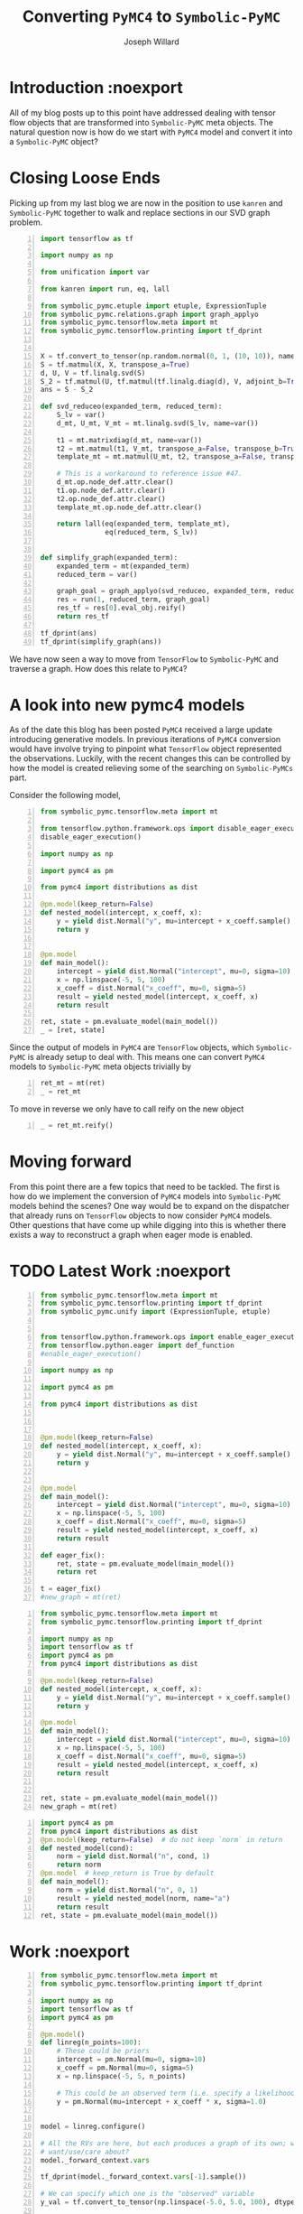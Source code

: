 #+LaTeX_HEADER: \usepackage{amsmath, amsfonts, listings, amsthm, mathtools, graphicx, tkz-graph, tikz, outlines, fixmath, marginnote, pdfpages, mathrsfs, mathtools, inputenc, todonotes, placeins, bm}
#+Title: Converting ~PyMC4~ to ~Symbolic-PyMC~
#+AUTHOR: Joseph Willard
#+LaTeX: \setcounter{secnumdepth}{0}
#+LaTeX: \newpage
#+STARTUP: hideblocks indent hidestars
#+OPTIONS: ^:nil toc:nil d:(not "logbook" "todo" "note" "notes") tex:t |:t broken-links:mark
#+SELECT_TAGS: export
#+EXCLUDE_TAGS: noexport

#+PROPERTY: header-args :session tf :exports both :eval never-export :results output drawer replace
#+PROPERTY: header-args:text :eval never
#+OPTIONS: toc:nil

* Introduction :noexport
All of my blog posts up to this point have addressed dealing with
tensor flow objects that are transformed into ~Symbolic-PyMC~
meta objects. The natural question now is how do we start with
~PyMC4~ model and convert it into a ~Symbolic-PyMC~ object?


* Closing Loose Ends
Picking up from my last blog we are now in the position to
use ~kanren~ and ~Symbolic-PyMC~ together to walk and replace sections
in our SVD graph problem.

#+BEGIN_SRC python -n :results raw pp :wrap "src python :eval never"
  import tensorflow as tf

  import numpy as np

  from unification import var

  from kanren import run, eq, lall

  from symbolic_pymc.etuple import etuple, ExpressionTuple
  from symbolic_pymc.relations.graph import graph_applyo
  from symbolic_pymc.tensorflow.meta import mt
  from symbolic_pymc.tensorflow.printing import tf_dprint


  X = tf.convert_to_tensor(np.random.normal(0, 1, (10, 10)), name='X')
  S = tf.matmul(X, X, transpose_a=True)
  d, U, V = tf.linalg.svd(S)
  S_2 = tf.matmul(U, tf.matmul(tf.linalg.diag(d), V, adjoint_b=True))
  ans = S - S_2

  def svd_reduceo(expanded_term, reduced_term):
      S_lv = var()
      d_mt, U_mt, V_mt = mt.linalg.svd(S_lv, name=var())

      t1 = mt.matrixdiag(d_mt, name=var())
      t2 = mt.matmul(t1, V_mt, transpose_a=False, transpose_b=True, name=var())
      template_mt = mt.matmul(U_mt, t2, transpose_a=False, transpose_b=False, name=var())

      # This is a workaround to reference issue #47.
      d_mt.op.node_def.attr.clear()
      t1.op.node_def.attr.clear()
      t2.op.node_def.attr.clear()
      template_mt.op.node_def.attr.clear()

      return lall(eq(expanded_term, template_mt),
                  eq(reduced_term, S_lv))


  def simplify_graph(expanded_term):
      expanded_term = mt(expanded_term)
      reduced_term = var()

      graph_goal = graph_applyo(svd_reduceo, expanded_term, reduced_term)
      res = run(1, reduced_term, graph_goal)
      res_tf = res[0].eval_obj.reify()
      return res_tf

  tf_dprint(ans)
  tf_dprint(simplify_graph(ans))
#+END_SRC

#+RESULTS:
#+BEGIN_src python :eval never
Tensor(Sub):0,	shape=[10, 10]	"sub:0"
|  Op(Sub)	"sub"
|  |  Tensor(MatMul):0,	shape=[10, 10]	"MatMul:0"
|  |  |  Op(MatMul)	"MatMul"
|  |  |  |  Tensor(Const):0,	shape=[10, 10]	"X:0"
|  |  |  |  Tensor(Const):0,	shape=[10, 10]	"X:0"
|  |  Tensor(MatMul):0,	shape=[10, 10]	"MatMul_2:0"
|  |  |  Op(MatMul)	"MatMul_2"
|  |  |  |  Tensor(Svd):1,	shape=[10, 10]	"Svd:1"
|  |  |  |  |  Op(Svd)	"Svd"
|  |  |  |  |  |  Tensor(MatMul):0,	shape=[10, 10]	"MatMul:0"
|  |  |  |  |  |  |  ...
|  |  |  |  Tensor(MatMul):0,	shape=[10, 10]	"MatMul_1:0"
|  |  |  |  |  Op(MatMul)	"MatMul_1"
|  |  |  |  |  |  Tensor(MatrixDiag):0,	shape=[10, 10]	"MatrixDiag:0"
|  |  |  |  |  |  |  Op(MatrixDiag)	"MatrixDiag"
|  |  |  |  |  |  |  |  Tensor(Svd):0,	shape=[10]	"Svd:0"
|  |  |  |  |  |  |  |  |  Op(Svd)	"Svd"
|  |  |  |  |  |  |  |  |  |  Tensor(MatMul):0,	shape=[10, 10]	"MatMul:0"
|  |  |  |  |  |  |  |  |  |  |  ...
|  |  |  |  |  |  Tensor(Svd):2,	shape=[10, 10]	"Svd:2"
|  |  |  |  |  |  |  Op(Svd)	"Svd"
|  |  |  |  |  |  |  |  Tensor(MatMul):0,	shape=[10, 10]	"MatMul:0"
|  |  |  |  |  |  |  |  |  ...
Tensor(Sub):0,	shape=[10, 10]	"sub_1:0"
|  Op(Sub)	"sub_1"
|  |  Tensor(MatMul):0,	shape=[10, 10]	"MatMul:0"
|  |  |  Op(MatMul)	"MatMul"
|  |  |  |  Tensor(Const):0,	shape=[10, 10]	"X:0"
|  |  |  |  Tensor(Const):0,	shape=[10, 10]	"X:0"
|  |  Tensor(MatMul):0,	shape=[10, 10]	"MatMul:0"
|  |  |  ...
#+END_src

We have now seen a way to move from ~TensorFlow~ to ~Symbolic-PyMC~
and traverse a graph. How does this relate to ~PyMC4~?

* A look into new pymc4 models
As of the date this blog has been posted ~PyMC4~ received a large
update introducing generative models. In previous iterations of
~PyMC4~ conversion would have involve trying to pinpoint what ~TensorFlow~
object represented the observations. Luckily, with the recent changes
this can be controlled by how the model is created relieving some of
the searching on ~Symbolic-PyMCs~ part.

Consider the following model,

#+BEGIN_SRC python -n :results value pp :wrap "src python :eval never"
  from symbolic_pymc.tensorflow.meta import mt

  from tensorflow.python.framework.ops import disable_eager_execution
  disable_eager_execution()

  import numpy as np

  import pymc4 as pm

  from pymc4 import distributions as dist

  @pm.model(keep_return=False)
  def nested_model(intercept, x_coeff, x):
      y = yield dist.Normal("y", mu=intercept + x_coeff.sample() * x, sigma=1.0)
      return y


  @pm.model
  def main_model():
      intercept = yield dist.Normal("intercept", mu=0, sigma=10)
      x = np.linspace(-5, 5, 100)
      x_coeff = dist.Normal("x_coeff", mu=0, sigma=5)
      result = yield nested_model(intercept, x_coeff, x)
      return result

  ret, state = pm.evaluate_model(main_model())
  _ = [ret, state]
#+END_SRC

#+RESULTS:
#+BEGIN_src python :eval never
[<tf.Tensor 'y_3_1/sample/Reshape:0' shape=(100,) dtype=float32>,
 SamplingState(
    values: ['main_model/intercept', 'main_model/nested_model/y', 'main_model']
    distributions: ['Normal:main_model/intercept', 'Normal:main_model/nested_model/y']
    num_potentials=0
)]
#+END_src


Since the output of models in ~PyMC4~ are ~TensorFlow~ objects, which
~Symbolic-PyMC~ is already setup to deal with. This means one can convert
~PyMC4~ models to ~Symbolic-PyMC~ meta objects trivially by

#+BEGIN_SRC python -n :results value pp :wrap "src python :eval never"
  ret_mt = mt(ret)
  _ = ret_mt
#+END_SRC

#+RESULTS:
#+BEGIN_src python :eval never
TFlowMetaTensor(tf.float32, TFlowMetaOp(TFlowMetaOpDef(obj=name: "Reshape"
i...f.Operation 'y_3_1/sample/Reshape' type=Reshape>), 0, TFlowMetaTensorShape(100,),, obj=TensorShape([100])), 'y_3_1/sample/Reshape:0', obj=<tf.Tensor 'y_3_1/sample/Reshape:0' shape=(100,) dtype=float32>)
#+END_src

To move in reverse we only have to call reify on the new object

#+BEGIN_SRC python -n :results value pp :wrap "src python :eval never"
  _ = ret_mt.reify()
#+END_SRC

#+RESULTS:
#+BEGIN_src python :eval never
<tf.Tensor 'y_3_1/sample/Reshape:0' shape=(100,) dtype=float32>
#+END_src

* Moving forward
From this point there are a few topics that need to be tackled. The
first is how do we implement the conversion of ~PyMC4~ models into
~Symbolic-PyMC~ models behind the scenes? One way would be to expand
on the dispatcher that already runs on ~TensorFlow~ objects to now
consider ~PyMC4~ models. Other questions that have come up while
digging into this is whether there exists a way to reconstruct a graph
when eager mode is enabled.

* TODO Latest Work :noexport


#+BEGIN_SRC python -n :exports both :results output
  from symbolic_pymc.tensorflow.meta import mt
  from symbolic_pymc.tensorflow.printing import tf_dprint
  from symbolic_pymc.unify import (ExpressionTuple, etuple)


  from tensorflow.python.framework.ops import enable_eager_execution
  from tensorflow.python.eager import def_function
  #enable_eager_execution()

  import numpy as np

  import pymc4 as pm

  from pymc4 import distributions as dist



  @pm.model(keep_return=False)
  def nested_model(intercept, x_coeff, x):
      y = yield dist.Normal("y", mu=intercept + x_coeff.sample() * x, sigma=1.0)
      return y


  @pm.model
  def main_model():
      intercept = yield dist.Normal("intercept", mu=0, sigma=10)
      x = np.linspace(-5, 5, 100)
      x_coeff = dist.Normal("x_coeff", mu=0, sigma=5)
      result = yield nested_model(intercept, x_coeff, x)
      return result

  def eager_fix():
      ret, state = pm.evaluate_model(main_model())
      return ret

  t = eager_fix()
  #new_graph = mt(ret)
#+END_SRC

#+BEGIN_SRC python -n :exports both :results output
  from symbolic_pymc.tensorflow.meta import mt
  from symbolic_pymc.tensorflow.printing import tf_dprint

  import numpy as np
  import tensorflow as tf
  import pymc4 as pm
  from pymc4 import distributions as dist

  @pm.model(keep_return=False)
  def nested_model(intercept, x_coeff, x):
      y = yield dist.Normal("y", mu=intercept + x_coeff.sample() * x, sigma=1.0)
      return y

  @pm.model
  def main_model():
      intercept = yield dist.Normal("intercept", mu=0, sigma=10)
      x = np.linspace(-5, 5, 100)
      x_coeff = dist.Normal("x_coeff", mu=0, sigma=5)
      result = yield nested_model(intercept, x_coeff, x)
      return result


  ret, state = pm.evaluate_model(main_model())
  new_graph = mt(ret)
#+END_SRC


#+BEGIN_SRC python -n :exports both :results output
  import pymc4 as pm
  from pymc4 import distributions as dist
  @pm.model(keep_return=False)  # do not keep `norm` in return
  def nested_model(cond):
      norm = yield dist.Normal("n", cond, 1)
      return norm
  @pm.model  # keep_return is True by default
  def main_model():
      norm = yield dist.Normal("n", 0, 1)
      result = yield nested_model(norm, name="a")
      return result
  ret, state = pm.evaluate_model(main_model())
#+END_SRC




* Work :noexport

#+BEGIN_SRC python -n :exports both :results output
  from symbolic_pymc.tensorflow.meta import mt
  from symbolic_pymc.tensorflow.printing import tf_dprint

  import numpy as np
  import tensorflow as tf
  import pymc4 as pm

  @pm.model()
  def linreg(n_points=100):
      # These could be priors
      intercept = pm.Normal(mu=0, sigma=10)
      x_coeff = pm.Normal(mu=0, sigma=5)
      x = np.linspace(-5, 5, n_points)

      # This could be an observed term (i.e. specify a likelihood)
      y = pm.Normal(mu=intercept + x_coeff * x, sigma=1.0)


  model = linreg.configure()

  # All the RVs are here, but each produces a graph of its own; which one do we
  # want/use/care about?
  model._forward_context.vars

  tf_dprint(model._forward_context.vars[-1].sample())

  # We can specify which one is the "observed" variable
  y_val = tf.convert_to_tensor(np.linspace(-5.0, 5.0, 100), dtype='float32')  # tf.compat.v1.placeholder('float32', name='y')

  # We specify that here and get a new model object
  model = model.observe(y=y_val)

  # This gives use graphs we know we're interested in (instead of all of them):
  y_obs = model._observations['y']

  # XXX: This isn't the graph for `y`!
  tf_dprint(y_obs)


  # Here's one way to fish-out the sample-space graphs for observed variables:
  def model_to_meta_graphs(model):
      model_names_to_vars = {v.name: v for v in model._forward_context.vars}
      observation_graphs = [mt(v.sample()) for vn, v in model_names_to_vars.items()
			    if vn in model._observations]
      # TODO: We want the observation/observed relationship to show up in the TF
      # graph!  For example, we might want an TF "Observe" Op[Def].
      return observation_graphs


  model_to_meta_graphs(model)

  # Now, we have a way to go from PyMC4 graphs to meta graphs

  #
  #  Get a log-space version of the graph; specifically, the total log-probability/likelihood.
  #  Note: this doesn't require one to define "observed" variables and/or a "likelihood".
  #
  model_logp_fn = model.make_log_prob_function()

  x_coeff_val = tf.convert_to_tensor(1.0, dtype='float32')  # tf.compat.v1.placeholder('float32', name='x_coeff')
  intercept_val = tf.convert_to_tensor(1.0, dtype='float32')  # tf.compat.v1.placeholder('float32', name='intercept')
  y_val = tf.convert_to_tensor(np.linspace(-5.0, 5.0, 100), dtype='float32')  # tf.compat.v1.placeholder('float32', name='y')

  model_logp = model_logp_fn(x_coeff=x_coeff_val,
			     y=y_val,
			     intercept=intercept_val)

  model_logp
  model_logp
#+END_SRC

Talk about creating model_graph (from theano)

#+BEGIN_SRC python -n :exports both :results output
  import tensorflow as tf

  import numpy as np

  from unification import var

  from kanren import run, eq, lall

  from symbolic_pymc.etuple import etuple, ExpressionTuple
  from symbolic_pymc.relations.graph import graph_applyo
  from symbolic_pymc.tensorflow.meta import mt
  from symbolic_pymc.tensorflow.printing import tf_dprint


  X = tf.convert_to_tensor(np.random.normal(0, 1, (10, 10)), name='X')
  S = tf.matmul(X, X, transpose_a=True)
  d, U, V = tf.linalg.svd(S)
  S_2 = tf.matmul(U, tf.matmul(tf.linalg.diag(d), V, adjoint_b=True))
  ans = S - S_2

  def svd_reduceo(expanded_term, reduced_term):
      S_lv = var()
      d_mt, U_mt, V_mt = mt.linalg.svd(S_lv, name=var())

      t1 = mt.matrixdiag(d_mt, name=var())
      t2 = mt.matmul(t1, V_mt, transpose_a=False, transpose_b=True, name=var())
      template_mt = mt.matmul(U_mt, t2, transpose_a=False, transpose_b=False, name=var())

      # This is a workaround to reference issue #47.
      d_mt.op.node_def.attr.clear()
      t1.op.node_def.attr.clear()
      t2.op.node_def.attr.clear()
      template_mt.op.node_def.attr.clear()

      return lall(eq(expanded_term, template_mt),
                  eq(reduced_term, S_lv))


  def simplify_graph(expanded_term):
      expanded_term = mt(expanded_term)
      reduced_term = var()

      graph_goal = graph_applyo(svd_reduceo, expanded_term, reduced_term)
      res = run(1, reduced_term, graph_goal)
      res_tf = res[0].eval_obj.reify()
      return res_tf


  tf_dprint(ans)
  tf_dprint(simplify_graph(ans))

#+END_SRC


